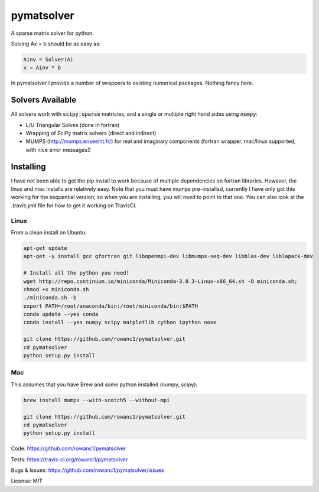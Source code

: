 pymatsolver
***********

.. image:: https://img.shields.io/pypi/v/pymatsolver.svg
    :target: https://crate.io/packages/pymatsolver/
    :alt: Latest PyPI version

.. image:: https://img.shields.io/pypi/dm/pymatsolver.svg
    :target: https://crate.io/packages/pymatsolver/
    :alt: Number of PyPI downloads

.. image:: https://img.shields.io/badge/license-MIT-blue.svg
    :target: https://github.com/rowanc1/pymatsolver/blob/master/LICENSE
    :alt: MIT license.

.. image:: https://img.shields.io/travis/rowanc1/pymatsolver.svg
    :target: https://travis-ci.org/rowanc1/pymatsolver
    :alt: Travis CI build status

.. image:: https://img.shields.io/coveralls/rowanc1/pymatsolver.svg
    :target: https://coveralls.io/r/rowanc1/pymatsolver?branch=master
    :alt: Coverage status


A sparse matrix solver for python.

Solving Ax = b should be as easy as:

.. code-block:: python

    Ainv = Solver(A)
    x = Ainv * b

In pymatsolver I provide a number of wrappers to existing numerical packages. Nothing fancy here.

Solvers Available
=================

All solvers work with :code:`scipy.sparse` matricies, and a single or multiple right hand sides using :code:`numpy`:

* L/U Triangular Solves (done in fortran)
* Wrapping of SciPy matrix solvers (direct and indirect)
* MUMPS (http://mumps.enseeiht.fr/) for real and imaginary components (fortran wrapper, mac/linux supported, with nice error messages!)

Installing
==========

I have not been able to get the pip install to work because of multiple dependencies on fortran libraries.
However, the linux and mac installs are relatively easy. Note that you must have mumps pre-installed,
currently I have only got this working for the sequential version, so when you are installing,
you will need to point to that one. You can also look at the `.travis.yml` file for how to get it working on TravisCI.

Linux
-----

From a clean install on Ubuntu:

.. code-block:: bash

    apt-get update
    apt-get -y install gcc gfortran git libopenmpi-dev libmumps-seq-dev libblas-dev liblapack-dev

    # Install all the python you need!
    wget http://repo.continuum.io/miniconda/Miniconda-3.8.3-Linux-x86_64.sh -O miniconda.sh;
    chmod +x miniconda.sh
    ./miniconda.sh -b
    export PATH=/root/anaconda/bin:/root/miniconda/bin:$PATH
    conda update --yes conda
    conda install --yes numpy scipy matplotlib cython ipython nose

    git clone https://github.com/rowanc1/pymatsolver.git
    cd pymatsolver
    python setup.py install

Mac
---

This assumes that you have Brew and some python installed (numpy, scipy):

.. code-block:: bash

    brew install mumps --with-scotch5 --without-mpi

    git clone https://github.com/rowanc1/pymatsolver.git
    cd pymatsolver
    python setup.py install


Code:
https://github.com/rowanc1/pymatsolver


Tests:
https://travis-ci.org/rowanc1/pymatsolver


Bugs & Issues:
https://github.com/rowanc1/pymatsolver/issues

License: MIT
